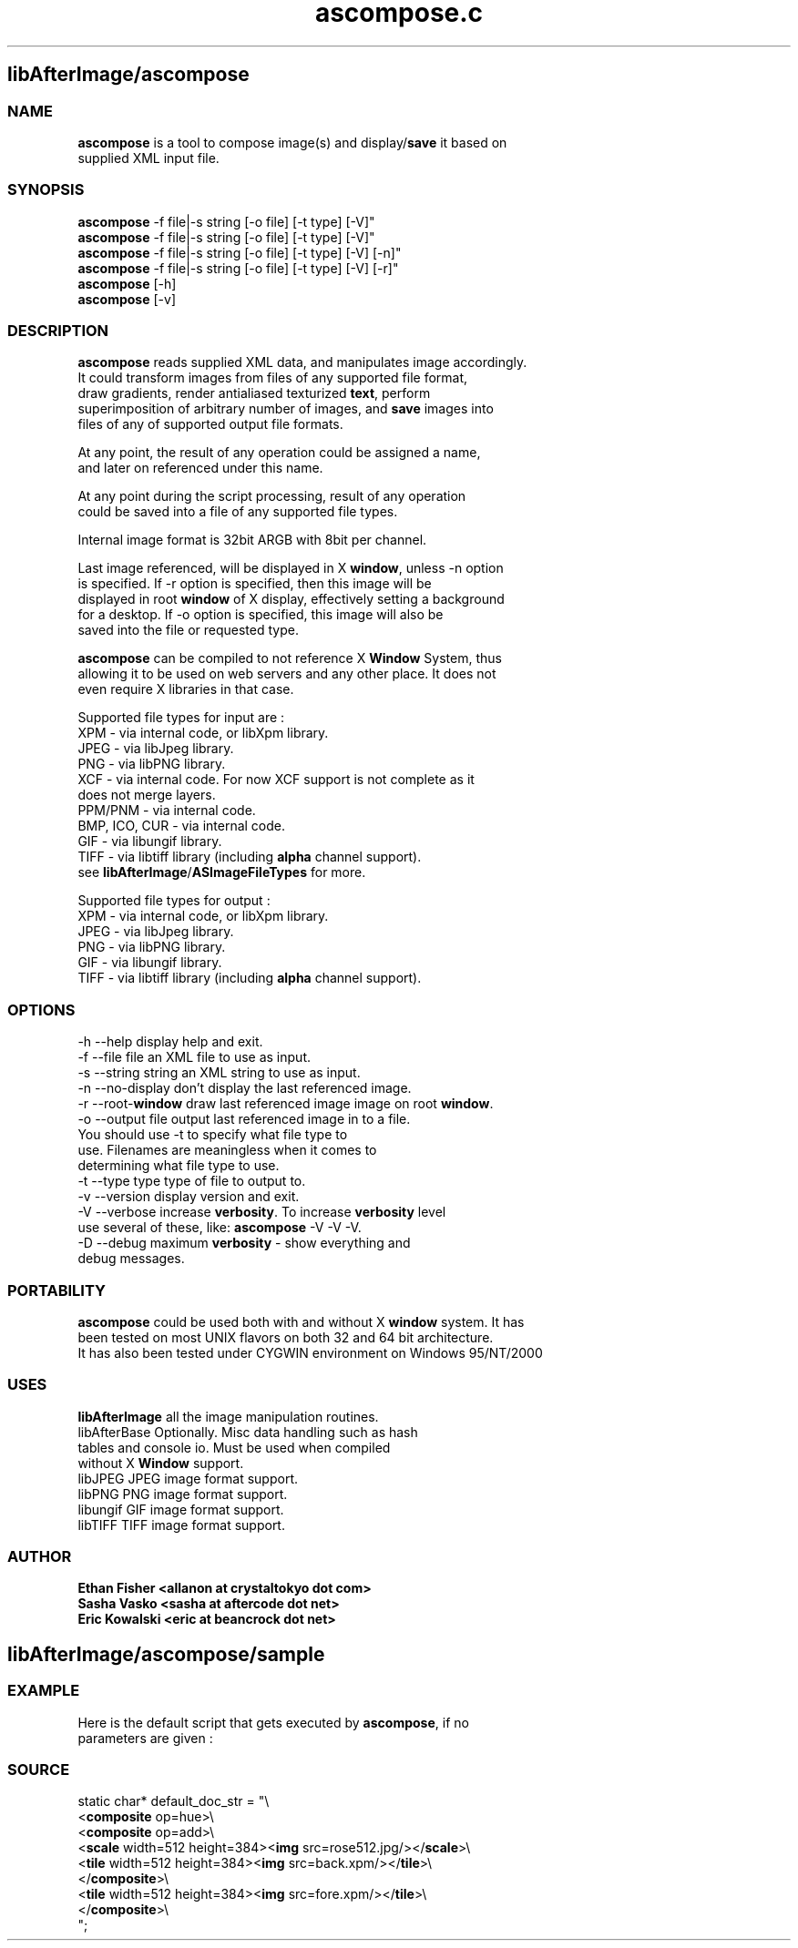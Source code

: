 .\" Source: ascompose.c 
.\" Generated with ROBODoc Version 3.2.3 (Jul 29 2001)
.\" ROBODoc (c) 1994-2001 by Frans Slothouber and Jacco van Weert.
.\" t
.\" @(#)ascompose.c.3
.TH ascompose.c 1 "Mon Feb 18 2002" ascompose.c 3
.PM Generated from ascompose.c with ROBODoc v3.2.3 on Mon Feb 18 01:14:58 2002

.SH libAfterImage/ascompose
.SS\fB NAME\fP 
.nf
\fR  \fBascompose\fP is a tool to compose image(s) and display/\fBsave\fP it based on
 supplied XML input file\.

\fP 
.fi
.SS\fB SYNOPSIS\fP 
.nf
 \fBascompose\fP \-f file|\-s string [\-o file] [\-t type] [\-V]"
 \fBascompose\fP \-f file|\-s string [\-o file] [\-t type] [\-V]"
 \fBascompose\fP \-f file|\-s string [\-o file] [\-t type] [\-V] [\-n]"
 \fBascompose\fP \-f file|\-s string [\-o file] [\-t type] [\-V] [\-r]"
 \fBascompose\fP [\-h]
 \fBascompose\fP [\-v]


.fi
.SS\fB DESCRIPTION\fP 
.nf
 \fBascompose\fP reads supplied XML data, and manipulates image accordingly\.
 It could transform images from files of any supported file format,
 draw gradients, render antialiased texturized \fBtext\fP, perform
 superimposition of arbitrary number of images, and \fBsave\fP images into
 files of any of supported output file formats\.

 At any point, the result of any operation could be assigned a name,
 and later on referenced under this name\.

 At any point during the script processing, result of any operation
 could be saved into a file of any supported file types\.

 Internal image format is 32bit ARGB with 8bit per channel\.

 Last image referenced, will be displayed in X \fBwindow\fP, unless \-n option
 is specified\. If \-r option is specified, then this image will be
 displayed in root \fBwindow\fP of X display, effectively setting a background
 for a desktop\. If \-o option is specified, this image will also be
 saved into the file or requested type\.

 \fBascompose\fP can be compiled to not reference X \fBWindow\fP System, thus
 allowing it to be used on web servers and any other place\. It does not
 even require X libraries in that case\.

 Supported file types for input are :
 XPM   \- via internal code, or libXpm library\.
 JPEG  \- via libJpeg library\.
 PNG   \- via libPNG library\.
 XCF   \- via internal code\. For now XCF support is not complete as it
         does not merge layers\.
 PPM/PNM \- via internal code\.
 BMP, ICO, CUR \- via internal code\.
 GIF   \- via libungif library\.
 TIFF  \- via libtiff library (including \fBalpha\fP channel support)\.
 see \fBlibAfterImage\fP/\fBASImageFileTypes\fP for more\.

 Supported file types for output :
 XPM   \- via internal code, or libXpm library\.
 JPEG  \- via libJpeg library\.
 PNG   \- via libPNG library\.
 GIF   \- via libungif library\.
 TIFF  \- via libtiff library (including \fBalpha\fP channel support)\.


.fi
.SS\fB OPTIONS\fP 
.nf
    \-h \-\-help          display help and exit\.
    \-f \-\-file file     an XML file to use as input\.
    \-s \-\-string string an XML string to use as input\.
    \-n \-\-no\-display    don't display the last referenced image\.
    \-r \-\-root\-\fBwindow\fP   draw last referenced image image on root \fBwindow\fP\.
    \-o \-\-output file   output last referenced image in to a file\.
                       You should use \-t to specify what file type to
                       use\. Filenames are meaningless when it comes to
                       determining what file type to use\.
    \-t \-\-type type     type of file to output to\.
    \-v \-\-version       display version and exit\.
    \-V \-\-verbose       increase \fBverbosity\fP\. To increase \fBverbosity\fP level
                       use several of these, like: \fBascompose\fP \-V \-V \-V\.
    \-D \-\-debug         maximum \fBverbosity\fP \- show everything and
                       debug messages\.

.fi
.SS\fB PORTABILITY\fP 
.nf
 \fBascompose\fP could be used both with and without X \fBwindow\fP system\. It has
 been tested on most UNIX flavors on both 32 and 64 bit architecture\.
 It has also been tested under CYGWIN environment on Windows 95/NT/2000

.fi
.SS\fB USES\fP 
.nf
 \fBlibAfterImage\fP         all the image manipulation routines\.
 libAfterBase          Optionally\. Misc data handling such as hash
                       tables and console io\. Must be used when compiled
                       without X \fBWindow\fP support\.
 libJPEG               JPEG image format support\.
 libPNG                PNG image format support\.
 libungif              GIF image format support\.
 libTIFF               TIFF image format support\.

.fi
.SS\fB AUTHOR\fP 
.nf
\fB  Ethan Fisher          <allanon at crystaltokyo dot com>
 Sasha Vasko           <sasha at aftercode dot net>
 Eric Kowalski         <eric at beancrock dot net>
\fP 
.fi

.PP
.SH libAfterImage/ascompose/sample
.SS\fB EXAMPLE\fP 
.nf
 Here is the default script that gets executed by \fBascompose\fP, if no
 parameters are given :

.fi
.SS\fB SOURCE\fP 
.nf
    static char* default_doc_str = "\\
    <\fBcomposite\fP op=hue>\\
      <\fBcomposite\fP op=add>\\
        <\fBscale\fP width=512 height=384><\fBimg\fP src=rose512\.jpg/></\fBscale\fP>\\
        <\fBtile\fP width=512 height=384><\fBimg\fP src=back\.xpm/></\fBtile\fP>\\
      </\fBcomposite\fP>\\
      <\fBtile\fP width=512 height=384><\fBimg\fP src=fore\.xpm/></\fBtile\fP>\\
    </\fBcomposite\fP>\\
    ";
.fi

.PP
